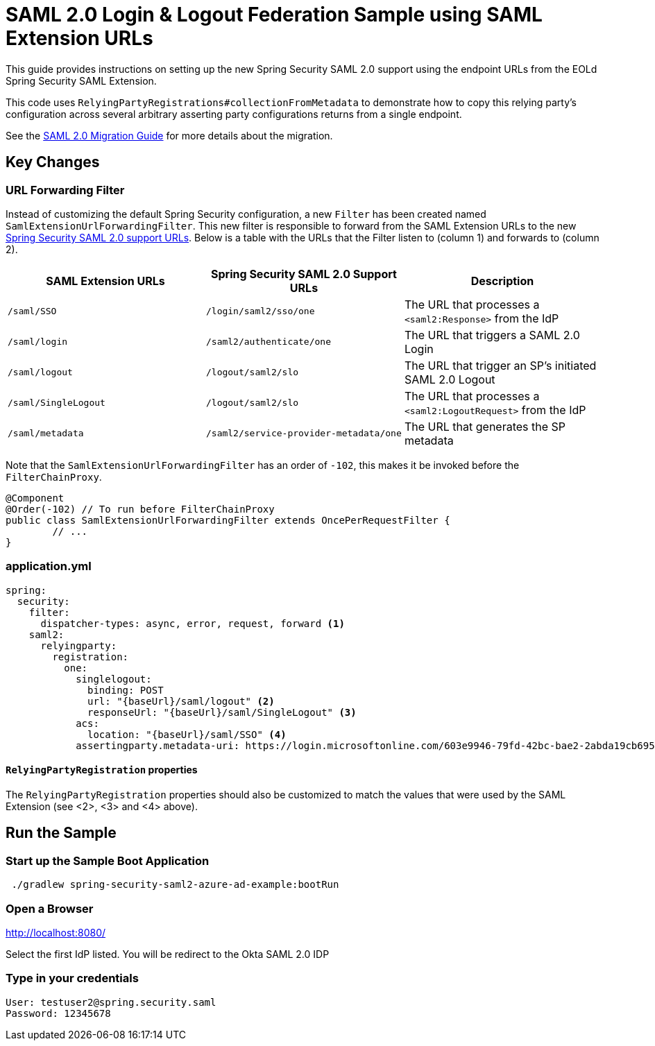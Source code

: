 = SAML 2.0 Login & Logout Federation Sample using SAML Extension URLs

This guide provides instructions on setting up the new Spring Security SAML 2.0 support using the endpoint URLs from the EOLd Spring Security SAML Extension.

This code uses `RelyingPartyRegistrations#collectionFromMetadata` to demonstrate how to copy this relying party's configuration across several arbitrary asserting party configurations returns from a single endpoint.

See the https://github.com/spring-projects/spring-security/wiki/SAML-2.0-Migration-Guide[SAML 2.0 Migration Guide] for more details about the migration.

== Key Changes

=== URL Forwarding Filter

Instead of customizing the default Spring Security configuration, a new `Filter` has been created named `SamlExtensionUrlForwardingFilter`.
This new filter is responsible to forward from the SAML Extension URLs to the new https://docs.spring.io/spring-security/reference/servlet/saml2/login/overview.html[Spring Security SAML 2.0 support URLs].
Below is a table with the URLs that the Filter listen to (column 1) and forwards to (column 2).


|===
|SAML Extension URLs |Spring Security SAML 2.0 Support URLs |Description

|`/saml/SSO`
|`/login/saml2/sso/one`
|The URL that processes a `<saml2:Response>` from the IdP

|`/saml/login`
|`/saml2/authenticate/one`
|The URL that triggers a SAML 2.0 Login

|`/saml/logout`
|`/logout/saml2/slo`
|The URL that trigger an SP's initiated SAML 2.0 Logout

|`/saml/SingleLogout`
|`/logout/saml2/slo`
|The URL that processes a `<saml2:LogoutRequest>` from the IdP

|`/saml/metadata`
|`/saml2/service-provider-metadata/one`
|The URL that generates the SP metadata
|===

Note that the `SamlExtensionUrlForwardingFilter` has an order of `-102`, this makes it be invoked before the `FilterChainProxy`.

[source,java]
----
@Component
@Order(-102) // To run before FilterChainProxy
public class SamlExtensionUrlForwardingFilter extends OncePerRequestFilter {
	// ...
}
----

=== application.yml

[source%linenums,yml]
----
spring:
  security:
    filter:
      dispatcher-types: async, error, request, forward <1>
    saml2:
      relyingparty:
        registration:
          one:
            singlelogout:
              binding: POST
              url: "{baseUrl}/saml/logout" <2>
              responseUrl: "{baseUrl}/saml/SingleLogout" <3>
            acs:
              location: "{baseUrl}/saml/SSO" <4>
            assertingparty.metadata-uri: https://login.microsoftonline.com/603e9946-79fd-42bc-bae2-2abda19cb695/saml2
----

==== `RelyingPartyRegistration` properties

The `RelyingPartyRegistration` properties should also be customized to match the values that were used by the SAML Extension (see <2>, <3> and <4> above).

== Run the Sample

=== Start up the Sample Boot Application
```
 ./gradlew spring-security-saml2-azure-ad-example:bootRun
```

=== Open a Browser

http://localhost:8080/

Select the first IdP listed.
You will be redirect to the Okta SAML 2.0 IDP

=== Type in your credentials

```
User: testuser2@spring.security.saml
Password: 12345678
```

